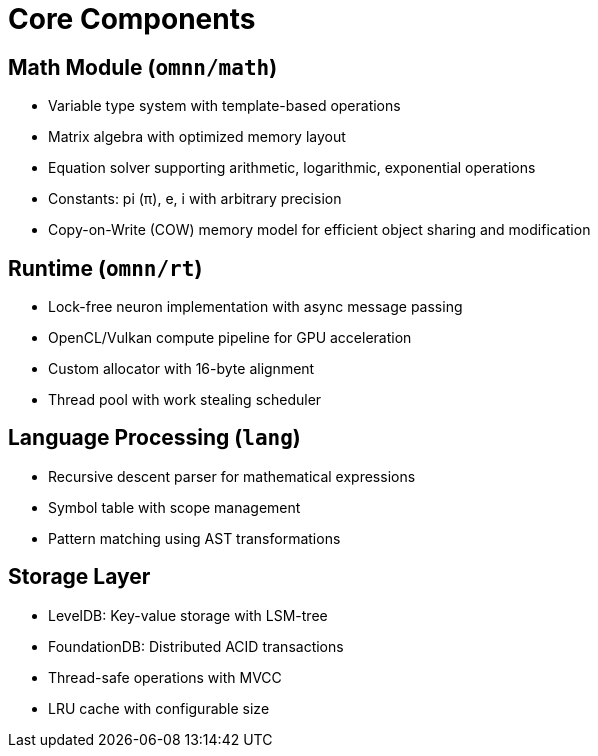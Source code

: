 = Core Components
:description: OpenMind component specifications

== Math Module (`omnn/math`)
* Variable type system with template-based operations
* Matrix algebra with optimized memory layout
* Equation solver supporting arithmetic, logarithmic, exponential operations
* Constants: pi (π), e, i with arbitrary precision
* Copy-on-Write (COW) memory model for efficient object sharing and modification

== Runtime (`omnn/rt`)
* Lock-free neuron implementation with async message passing
* OpenCL/Vulkan compute pipeline for GPU acceleration
* Custom allocator with 16-byte alignment
* Thread pool with work stealing scheduler

== Language Processing (`lang`)
* Recursive descent parser for mathematical expressions
* Symbol table with scope management
* Pattern matching using AST transformations

== Storage Layer
* LevelDB: Key-value storage with LSM-tree
* FoundationDB: Distributed ACID transactions
* Thread-safe operations with MVCC
* LRU cache with configurable size
